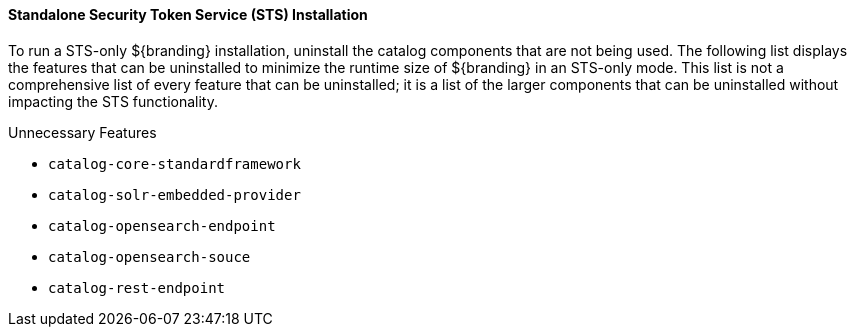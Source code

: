 
==== Standalone Security Token Service (STS) Installation

To run a STS-only ${branding} installation, uninstall the catalog components that are not being used.
The following list displays the features that can be uninstalled to minimize the runtime size of ${branding} in an STS-only mode.
This list is not a comprehensive list of every feature that can be uninstalled; it is a list of the larger components that can be uninstalled without impacting the STS functionality.

.Unnecessary Features
* `catalog-core-standardframework`
* `catalog-solr-embedded-provider`
* `catalog-opensearch-endpoint`
* `catalog-opensearch-souce`
* `catalog-rest-endpoint`

